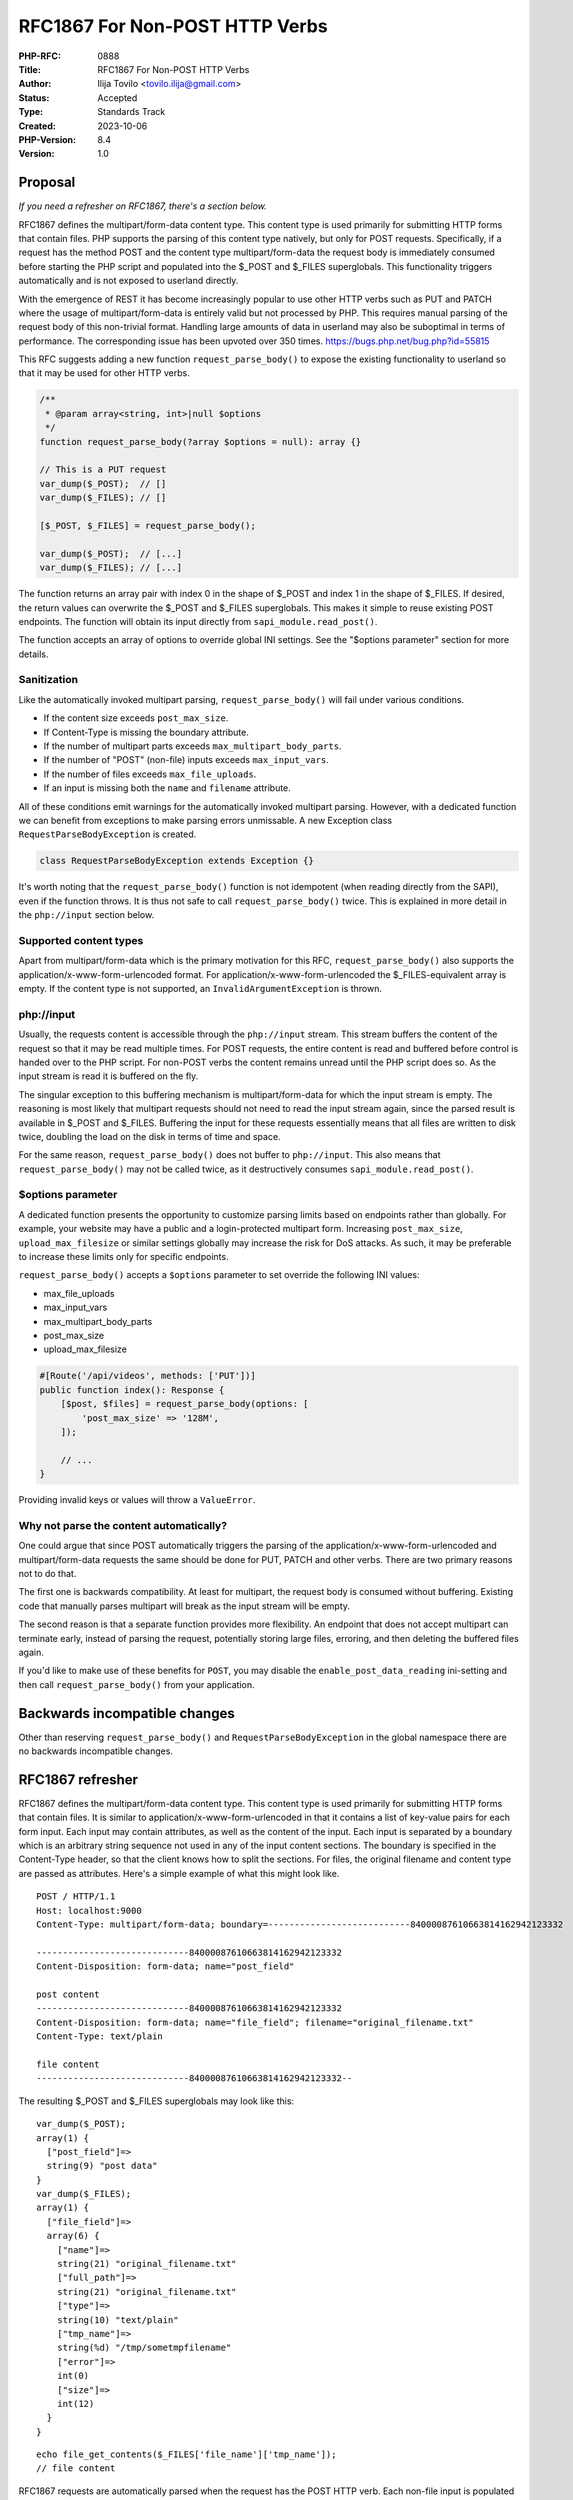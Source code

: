 RFC1867 For Non-POST HTTP Verbs
===============================

:PHP-RFC: 0888
:Title: RFC1867 For Non-POST HTTP Verbs
:Author: Ilija Tovilo <tovilo.ilija@gmail.com>
:Status: Accepted
:Type: Standards Track
:Created: 2023-10-06
:PHP-Version: 8.4
:Version: 1.0

Proposal
--------

*If you need a refresher on RFC1867, there's a section below.*

RFC1867 defines the multipart/form-data content type. This content type
is used primarily for submitting HTTP forms that contain files. PHP
supports the parsing of this content type natively, but only for POST
requests. Specifically, if a request has the method POST and the content
type multipart/form-data the request body is immediately consumed before
starting the PHP script and populated into the $_POST and $_FILES
superglobals. This functionality triggers automatically and is not
exposed to userland directly.

With the emergence of REST it has become increasingly popular to use
other HTTP verbs such as PUT and PATCH where the usage of
multipart/form-data is entirely valid but not processed by PHP. This
requires manual parsing of the request body of this non-trivial format.
Handling large amounts of data in userland may also be suboptimal in
terms of performance. The corresponding issue has been upvoted over 350
times. https://bugs.php.net/bug.php?id=55815

This RFC suggests adding a new function ``request_parse_body()`` to
expose the existing functionality to userland so that it may be used for
other HTTP verbs.

.. code:: php

   /**
    * @param array<string, int>|null $options
    */
   function request_parse_body(?array $options = null): array {}

   // This is a PUT request
   var_dump($_POST);  // []
   var_dump($_FILES); // []

   [$_POST, $_FILES] = request_parse_body();

   var_dump($_POST);  // [...]
   var_dump($_FILES); // [...]

The function returns an array pair with index 0 in the shape of $_POST
and index 1 in the shape of $_FILES. If desired, the return values can
overwrite the $_POST and $_FILES superglobals. This makes it simple to
reuse existing POST endpoints. The function will obtain its input
directly from ``sapi_module.read_post()``.

The function accepts an array of options to override global INI
settings. See the "$options parameter" section for more details.

Sanitization
~~~~~~~~~~~~

Like the automatically invoked multipart parsing,
``request_parse_body()`` will fail under various conditions.

-  If the content size exceeds ``post_max_size``.
-  If Content-Type is missing the boundary attribute.
-  If the number of multipart parts exceeds
   ``max_multipart_body_parts``.
-  If the number of "POST" (non-file) inputs exceeds ``max_input_vars``.
-  If the number of files exceeds ``max_file_uploads``.
-  If an input is missing both the ``name`` and ``filename`` attribute.

All of these conditions emit warnings for the automatically invoked
multipart parsing. However, with a dedicated function we can benefit
from exceptions to make parsing errors unmissable. A new Exception class
``RequestParseBodyException`` is created.

.. code:: php

   class RequestParseBodyException extends Exception {}

It's worth noting that the ``request_parse_body()`` function is not
idempotent (when reading directly from the SAPI), even if the function
throws. It is thus not safe to call ``request_parse_body()`` twice. This
is explained in more detail in the ``php://input`` section below.

Supported content types
~~~~~~~~~~~~~~~~~~~~~~~

Apart from multipart/form-data which is the primary motivation for this
RFC, ``request_parse_body()`` also supports the
application/x-www-form-urlencoded format. For
application/x-www-form-urlencoded the $_FILES-equivalent array is empty.
If the content type is not supported, an ``InvalidArgumentException`` is
thrown.

php://input
~~~~~~~~~~~

Usually, the requests content is accessible through the ``php://input``
stream. This stream buffers the content of the request so that it may be
read multiple times. For POST requests, the entire content is read and
buffered before control is handed over to the PHP script. For non-POST
verbs the content remains unread until the PHP script does so. As the
input stream is read it is buffered on the fly.

The singular exception to this buffering mechanism is
multipart/form-data for which the input stream is empty. The reasoning
is most likely that multipart requests should not need to read the input
stream again, since the parsed result is available in $_POST and
$_FILES. Buffering the input for these requests essentially means that
all files are written to disk twice, doubling the load on the disk in
terms of time and space.

For the same reason, ``request_parse_body()`` does not buffer to
``php://input``. This also means that ``request_parse_body()`` may not
be called twice, as it destructively consumes
``sapi_module.read_post()``.

$options parameter
~~~~~~~~~~~~~~~~~~

A dedicated function presents the opportunity to customize parsing
limits based on endpoints rather than globally. For example, your
website may have a public and a login-protected multipart form.
Increasing ``post_max_size``, ``upload_max_filesize`` or similar
settings globally may increase the risk for DoS attacks. As such, it may
be preferable to increase these limits only for specific endpoints.

``request_parse_body()`` accepts a ``$options`` parameter to set
override the following INI values:

-  max_file_uploads
-  max_input_vars
-  max_multipart_body_parts
-  post_max_size
-  upload_max_filesize

.. code:: php

   #[Route('/api/videos', methods: ['PUT'])]
   public function index(): Response {
       [$post, $files] = request_parse_body(options: [
           'post_max_size' => '128M',
       ]);

       // ...
   }

Providing invalid keys or values will throw a ``ValueError``.

Why not parse the content automatically?
~~~~~~~~~~~~~~~~~~~~~~~~~~~~~~~~~~~~~~~~

One could argue that since POST automatically triggers the parsing of
the application/x-www-form-urlencoded and multipart/form-data requests
the same should be done for PUT, PATCH and other verbs. There are two
primary reasons not to do that.

The first one is backwards compatibility. At least for multipart, the
request body is consumed without buffering. Existing code that manually
parses multipart will break as the input stream will be empty.

The second reason is that a separate function provides more flexibility.
An endpoint that does not accept multipart can terminate early, instead
of parsing the request, potentially storing large files, erroring, and
then deleting the buffered files again.

If you'd like to make use of these benefits for ``POST``, you may
disable the ``enable_post_data_reading`` ini-setting and then call
``request_parse_body()`` from your application.

Backwards incompatible changes
------------------------------

Other than reserving ``request_parse_body()`` and
``RequestParseBodyException`` in the global namespace there are no
backwards incompatible changes.

RFC1867 refresher
-----------------

RFC1867 defines the multipart/form-data content type. This content type
is used primarily for submitting HTTP forms that contain files. It is
similar to application/x-www-form-urlencoded in that it contains a list
of key-value pairs for each form input. Each input may contain
attributes, as well as the content of the input. Each input is separated
by a boundary which is an arbitrary string sequence not used in any of
the input content sections. The boundary is specified in the
Content-Type header, so that the client knows how to split the sections.
For files, the original filename and content type are passed as
attributes. Here's a simple example of what this might look like.

::

   POST / HTTP/1.1
   Host: localhost:9000
   Content-Type: multipart/form-data; boundary=---------------------------84000087610663814162942123332

   -----------------------------84000087610663814162942123332
   Content-Disposition: form-data; name="post_field"

   post content
   -----------------------------84000087610663814162942123332
   Content-Disposition: form-data; name="file_field"; filename="original_filename.txt"
   Content-Type: text/plain

   file content
   -----------------------------84000087610663814162942123332--

The resulting $_POST and $_FILES superglobals may look like this:

::

   var_dump($_POST);
   array(1) {
     ["post_field"]=>
     string(9) "post data"
   }
   var_dump($_FILES);
   array(1) {
     ["file_field"]=>
     array(6) {
       ["name"]=>
       string(21) "original_filename.txt"
       ["full_path"]=>
       string(21) "original_filename.txt"
       ["type"]=>
       string(10) "text/plain"
       ["tmp_name"]=>
       string(%d) "/tmp/sometmpfilename"
       ["error"]=>
       int(0)
       ["size"]=>
       int(12)
     }
   }

::

   echo file_get_contents($_FILES['file_name']['tmp_name']);
   // file content

RFC1867 requests are automatically parsed when the request has the POST
HTTP verb. Each non-file input is populated to the $_POST superglobal.
For files, the content is stored in a temporary file and an entry is
created in $_FILES to provide its metadata, along with a path to the
temporary file. At the end of the request, any uploaded files that were
not moved by the application get cleaned up. This prevents attacks that
attempt to fill the servers disk space.

Rejected ideas
--------------

$input_stream parameter
~~~~~~~~~~~~~~~~~~~~~~~

This RFC previously contained an ``$input_stream`` parameter, with the
assumption that RoadRunner and special SAPIs might make use it. However,
on closer inspection at how RoadRunner handles files, this does not seem
to be the case. For RoadRunner, the Go server already parsers the
multipart request, saves any files to disk, and transfers the file
handle directly to the PHP worker. Thus, the PHP worker has no reason to
parse the request again. New SAPIs like FrankenPHP can make use of
multipart parsing by tweaking the ``sapi_module.read_post()`` function.

Since the multipart/form-data content type is used exclusively for
server requests, and a PHP process can only receive one request per
execution, the use of ``$input_streams`` seems to be limited to web
servers written in PHP, like
`Workerman <https://github.com/walkor/workerman>`__/`AdapterMan <https://github.com/joanhey/AdapterMan>`__.
However, they currently represent requests as strings rather than
streams. I'm open to extending this functionality in the future if they
can demonstrate that they switch to stream-based request processing.

Vote
----

Voting starts 2023-01-22 and ends 2023-02-05.

As this is a language change, a 2/3 majority is required.

Question: Introduce request_parse_body() in PHP 8.4?
~~~~~~~~~~~~~~~~~~~~~~~~~~~~~~~~~~~~~~~~~~~~~~~~~~~~

Voting Choices
^^^^^^^^^^^^^^

-  Yes
-  No

Additional Metadata
-------------------

:Implementation: https://github.com/php/php-src/pull/11472
:Original Authors: Ilija Tovilo, tovilo.ilija@gmail.com
:Original PHP Version: PHP 8.4
:Slug: rfc1867-non-post
:Wiki URL: https://wiki.php.net/rfc/rfc1867-non-post
